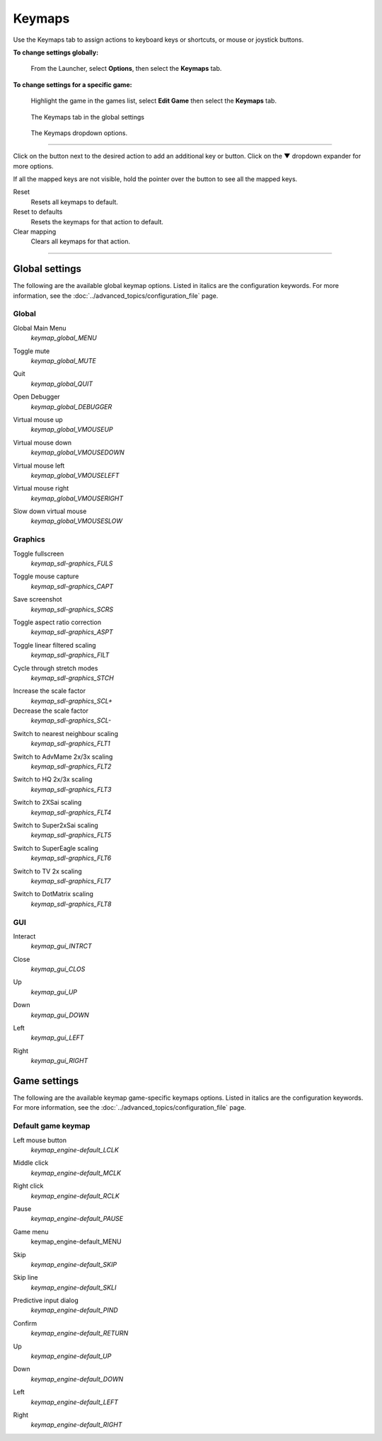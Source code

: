 ===============
Keymaps
===============

Use the Keymaps tab to assign actions to keyboard keys or shortcuts, or mouse or joystick buttons. 

**To change settings globally:** 

	From the Launcher, select **Options**, then select the **Keymaps** tab. 

**To change settings for a specific game:** 

	Highlight the game in the games list, select **Edit Game** then select the **Keymaps** tab. 

.. figure:: ../images/settings/keymaps.png

    The Keymaps tab in the global settings

.. figure:: ../images/settings/keymaps_dropdown.png

    The Keymaps dropdown options.

,,,,,,,,,,,,,,,,,

Click on the button next to the desired action to add an additional key or button. Click on the **▼**  dropdown expander for more options. 

If all the mapped keys are not visible, hold the pointer over the button to see all the mapped keys. 

Reset
	Resets all keymaps to default.

Reset to defaults
	Resets the keymaps for that action to default. 

Clear mapping
	Clears all keymaps for that action.

,,,,,,,,,,,,,,,,,,,

Global settings
-------------------

The following are the available global keymap options. Listed in italics are the configuration keywords. For more information, see the :doc:`../advanced_topics/configuration_file` page. 

Global 
*********
.. _gmm:

Global Main Menu
	*keymap_global_MENU*

.. _mute:

Toggle mute
	*keymap_global_MUTE*

.. _globalquit:

Quit
	*keymap_global_QUIT*

.. _debug:

Open Debugger
	*keymap_global_DEBUGGER*

.. _vmouseup:

Virtual mouse up
	*keymap_global_VMOUSEUP* 

.. _vmousedown:

Virtual mouse down
	*keymap_global_VMOUSEDOWN*

.. _vmouseleft:

Virtual mouse left
	*keymap_global_VMOUSELEFT*

.. _vmouseright:

Virtual mouse right
	*keymap_global_VMOUSERIGHT*

.. _vmouseslow:

Slow down virtual mouse 
	*keymap_global_VMOUSESLOW*

Graphics
************

.. _FULS:

Toggle fullscreen
	*keymap_sdl-graphics_FULS*

.. _CAPT:

Toggle mouse capture
	*keymap_sdl-graphics_CAPT*

.. _SCRS:

Save screenshot
	*keymap_sdl-graphics_SCRS*

.. _ASPT:

Toggle aspect ratio correction
	*keymap_sdl-graphics_ASPT*

.. _FILT:

Toggle linear filtered scaling
	*keymap_sdl-graphics_FILT*

.. _STCH:

Cycle through stretch modes
	*keymap_sdl-graphics_STCH*

.. _SCL:

Increase the scale factor
	*keymap_sdl-graphics_SCL+*

Decrease the scale factor
	*keymap_sdl-graphics_SCL-* 

.. _FLT1:

Switch to nearest neighbour scaling 
	*keymap_sdl-graphics_FLT1*

.. _FLT2:

Switch to AdvMame 2x/3x scaling
	*keymap_sdl-graphics_FLT2*

.. _FLT3:

Switch to HQ 2x/3x scaling
	*keymap_sdl-graphics_FLT3*

.. _FLT4:

Switch to 2XSai scaling
	*keymap_sdl-graphics_FLT4* 

.. _FLT5:

Switch to Super2xSai scaling
	*keymap_sdl-graphics_FLT5*

.. _FLT6:

Switch to SuperEagle scaling
	*keymap_sdl-graphics_FLT6*

.. _FLT7:

Switch to TV 2x scaling
	*keymap_sdl-graphics_FLT7*

.. _FLT8:

Switch to DotMatrix scaling
	*keymap_sdl-graphics_FLT8* 

GUI 
*****
.. _interact:

Interact
	*keymap_gui_INTRCT*

.. _close:

Close
	*keymap_gui_CLOS*

.. _guiup:

Up 
	*keymap_gui_UP*

.. _guidown:

Down
	*keymap_gui_DOWN*

.. _guileft:

Left 
	*keymap_gui_LEFT*

.. _guiright:

Right
	*keymap_gui_RIGHT*

Game settings
-------------------

The following are the available keymap game-specific keymaps options. Listed in italics are the configuration keywords. For more information, see the :doc:`../advanced_topics/configuration_file` page. 

Default game keymap
********************

.. _LCLK:

Left mouse button 
	*keymap_engine-default_LCLK* 

.. _MCLK:

Middle click 
	*keymap_engine-default_MCLK*

.. _RCLK:

Right click
	*keymap_engine-default_RCLK*

.. _pause:

Pause
	*keymap_engine-default_PAUSE*

.. _menu:

Game menu 
	keymap_engine-default_MENU

.. _skip:

Skip
	*keymap_engine-default_SKIP*

.. _SKLI:

Skip line 
	*keymap_engine-default_SKLI*

.. _PIND:

Predictive input dialog 
	*keymap_engine-default_PIND*

.. _RETURN:

Confirm 
	*keymap_engine-default_RETURN*

.. _up:

Up 
	*keymap_engine-default_UP*

.. _down:

Down 
	*keymap_engine-default_DOWN*

.. _left:

Left 
	*keymap_engine-default_LEFT*

.. _right:

Right 
	*keymap_engine-default_RIGHT*